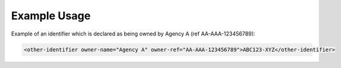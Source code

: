 Example Usage
~~~~~~~~~~~~~


Example of an identifier which is declared as being owned by Agency A (ref AA-AAA-123456789):

.. code-block:: xml

        <other-identifier owner-name="Agency A" owner-ref="AA-AAA-123456789">ABC123-XYZ</other-identifier>
